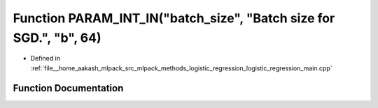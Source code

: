 .. _exhale_function_logistic__regression__main_8cpp_1ae47b9cc05532c6b27b6948a097ff2224:

Function PARAM_INT_IN("batch_size", "Batch size for SGD.", "b", 64)
===================================================================

- Defined in :ref:`file__home_aakash_mlpack_src_mlpack_methods_logistic_regression_logistic_regression_main.cpp`


Function Documentation
----------------------


.. doxygenfunction:: PARAM_INT_IN("batch_size", "Batch size for SGD.", "b", 64)
